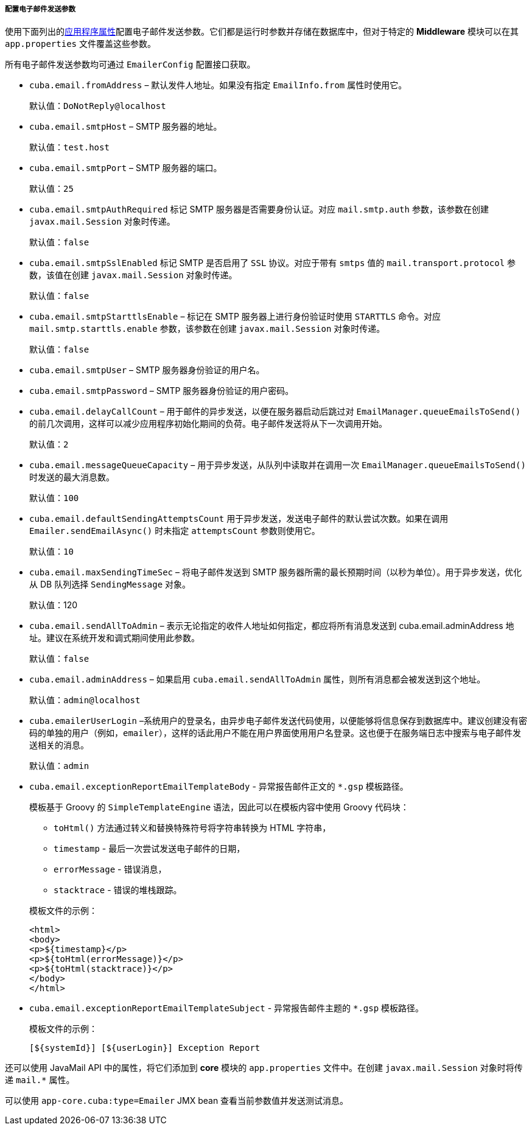 :sourcesdir: ../../../../../source

[[email_sending_properties]]
===== 配置电子邮件发送参数


使用下面列出的<<app_properties,应用程序属性>>配置电子邮件发送参数。它们都是运行时参数并存储在数据库中，但对于特定的 *Middleware* 模块可以在其 `app.properties` 文件覆盖这些参数。

所有电子邮件发送参数均可通过 `EmailerConfig` 配置接口获取。

[[cuba.email.fromAddress]]

* `cuba.email.fromAddress` – 默认发件人地址。如果没有指定 `EmailInfo.from` 属性时使用它。
+
默认值：`DoNotReply@localhost`

[[cuba.email.smtpHost]]

* `cuba.email.smtpHost` – SMTP 服务器的地址。

+
默认值：`test.host`

[[cuba.email.smtpPort]]

* `cuba.email.smtpPort` – SMTP 服务器的端口。

+
默认值：`25`

[[cuba.email.smtpAuthRequired]]

* `cuba.email.smtpAuthRequired` 标记 SMTP 服务器是否需要身份认证。对应 `mail.smtp.auth` 参数，该参数在创建 `javax.mail.Session` 对象时传递。

+
默认值：`false`

[[cuba.email.smtpSslEnabled]]

* `cuba.email.smtpSslEnabled` 标记 SMTP 是否启用了 `SSL` 协议。对应于带有 `smtps` 值的 `mail.transport.protocol` 参数，该值在创建 `javax.mail.Session` 对象时传递。

+
默认值：`false`

[[cuba.email.smtpStarttlsEnable]]


* `cuba.email.smtpStarttlsEnable` – 标记在 SMTP 服务器上进行身份验证时使用 `STARTTLS` 命令。对应 `mail.smtp.starttls.enable` 参数，该参数在创建 `javax.mail.Session` 对象时传递。


+
默认值：`false`

[[cuba.email.smtpUser]]

* `cuba.email.smtpUser` – SMTP 服务器身份验证的用户名。

[[cuba.email.smtpPassword]]

* `cuba.email.smtpPassword` – SMTP 服务器身份验证的用户密码。

[[cuba.email.delayCallCount]]

* `cuba.email.delayCallCount` – 用于邮件的异步发送，以便在服务器启动后跳过对 `EmailManager.queueEmailsToSend()` 的前几次调用，这样可以减少应用程序初始化期间的负荷。电子邮件发送将从下一次调用开始。

+
默认值：`2`

[[cuba.email.messageQueueCapacity]]

* `cuba.email.messageQueueCapacity` – 用于异步发送，从队列中读取并在调用一次 `EmailManager.queueEmailsToSend()` 时发送的最大消息数。

+
默认值：`100`

[[cuba.email.defaultSendingAttemptsCount]]

* `cuba.email.defaultSendingAttemptsCount` 用于异步发送，发送电子邮件的默认尝试次数。如果在调用 `Emailer.sendEmailAsync()` 时未指定 `attemptsCount` 参数则使用它。

+
默认值：`10`

[[cuba.email.maxSendingTimeSec]]

* `cuba.email.maxSendingTimeSec` – 将电子邮件发送到 SMTP 服务器所需的最长预期时间（以秒为单位）。用于异步发送，优化从 DB 队列选择 `SendingMessage` 对象。

+
默认值：120

[[cuba.email.sendAllToAdmin]]
* `cuba.email.sendAllToAdmin` – 表示无论指定的收件人地址如何指定，都应将所有消息发送到 cuba.email.adminAddress 地址。建议在系统开发和调式期间使用此参数。


+
默认值：`false`

[[cuba.email.adminAddress]]

* `cuba.email.adminAddress` – 如果启用 `cuba.email.sendAllToAdmin` 属性，则所有消息都会被发送到这个地址。

+
默认值：`admin@localhost`

[[cuba.emailerUserLogin]]

* `cuba.emailerUserLogin` –系统用户的登录名，由异步电子邮件发送代码使用，以便能够将信息保存到数据库中。建议创建没有密码的单独的用户（例如，`emailer`），这样的话此用户不能在用户界面使用用户名登录。这也便于在服务端日志中搜索与电子邮件发送相关的消息。

+
默认值：`admin`

[[cuba.email.exceptionReportEmailTemplateBody]]

* `cuba.email.exceptionReportEmailTemplateBody` - 异常报告邮件正文的 `*.gsp` 模板路径。

+
--

模板基于 Groovy 的 `SimpleTemplateEngine` 语法，因此可以在模板内容中使用 Groovy 代码块：

** `toHtml()` 方法通过转义和替换特殊符号将字符串转换为 HTML 字符串，

** `timestamp` - 最后一次尝试发送电子邮件的日期，

** `errorMessage` - 错误消息，

** `stacktrace` - 错误的堆栈跟踪。

模板文件的示例：

[source, html]
----
<html>
<body>
<p>${timestamp}</p>
<p>${toHtml(errorMessage)}</p>
<p>${toHtml(stacktrace)}</p>
</body>
</html>
----
--

[[cuba.email.exceptionReportEmailTemplateSubject]]

* `cuba.email.exceptionReportEmailTemplateSubject` - 异常报告邮件主题的 `*.gsp` 模板路径。

+
--

模板文件的示例：

[source, groovy]
----
[${systemId}] [${userLogin}] Exception Report
----
--

还可以使用 JavaMail API 中的属性，将它们添加到 *core* 模块的 `app.properties` 文件中。在创建 `javax.mail.Session` 对象时将传递 `mail.*` 属性。


可以使用 `app-core.cuba:type=Emailer` JMX bean 查看当前参数值并发送测试消息。

